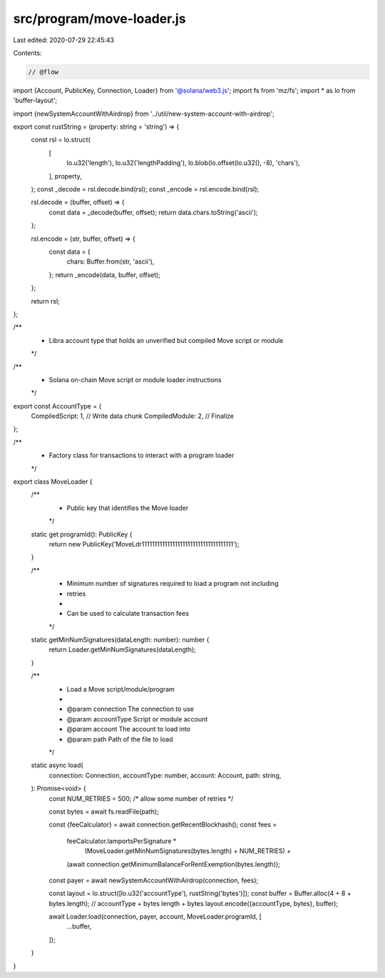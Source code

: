 src/program/move-loader.js
==========================

Last edited: 2020-07-29 22:45:43

Contents:

.. code-block:: js

    // @flow

import {Account, PublicKey, Connection, Loader} from '@solana/web3.js';
import fs from 'mz/fs';
import * as lo from 'buffer-layout';

import {newSystemAccountWithAirdrop} from '../util/new-system-account-with-airdrop';

export const rustString = (property: string = 'string') => {
  const rsl = lo.struct(
    [
      lo.u32('length'),
      lo.u32('lengthPadding'),
      lo.blob(lo.offset(lo.u32(), -8), 'chars'),
    ],
    property,
  );
  const _decode = rsl.decode.bind(rsl);
  const _encode = rsl.encode.bind(rsl);

  rsl.decode = (buffer, offset) => {
    const data = _decode(buffer, offset);
    return data.chars.toString('ascii');
  };

  rsl.encode = (str, buffer, offset) => {
    const data = {
      chars: Buffer.from(str, 'ascii'),
    };
    return _encode(data, buffer, offset);
  };

  return rsl;
};

/**
 * Libra account type that holds an unverified but compiled Move script or module
 */
/**
 * Solana on-chain Move script or module loader instructions
 */
export const AccountType = {
  CompiledScript: 1, // Write data chunk
  CompiledModule: 2, // Finalize
};

/**
 * Factory class for transactions to interact with a program loader
 */
export class MoveLoader {
  /**
   * Public key that identifies the Move loader
   */
  static get programId(): PublicKey {
    return new PublicKey('MoveLdr111111111111111111111111111111111111');
  }

  /**
   * Minimum number of signatures required to load a program not including
   * retries
   *
   * Can be used to calculate transaction fees
   */
  static getMinNumSignatures(dataLength: number): number {
    return Loader.getMinNumSignatures(dataLength);
  }

  /**
   * Load a Move script/module/program
   *
   * @param connection The connection to use
   * @param accountType Script or module account
   * @param account The account to load into
   * @param path Path of the file to load
   */
  static async load(
    connection: Connection,
    accountType: number,
    account: Account,
    path: string,
  ): Promise<void> {
    const NUM_RETRIES = 500; /* allow some number of retries */

    const bytes = await fs.readFile(path);

    const {feeCalculator} = await connection.getRecentBlockhash();
    const fees =
      feeCalculator.lamportsPerSignature *
        (MoveLoader.getMinNumSignatures(bytes.length) + NUM_RETRIES) +
      (await connection.getMinimumBalanceForRentExemption(bytes.length));
    const payer = await newSystemAccountWithAirdrop(connection, fees);

    const layout = lo.struct([lo.u32('accountType'), rustString('bytes')]);
    const buffer = Buffer.alloc(4 + 8 + bytes.length); // accountType + bytes length + bytes
    layout.encode({accountType, bytes}, buffer);

    await Loader.load(connection, payer, account, MoveLoader.programId, [
      ...buffer,
    ]);
  }
}


